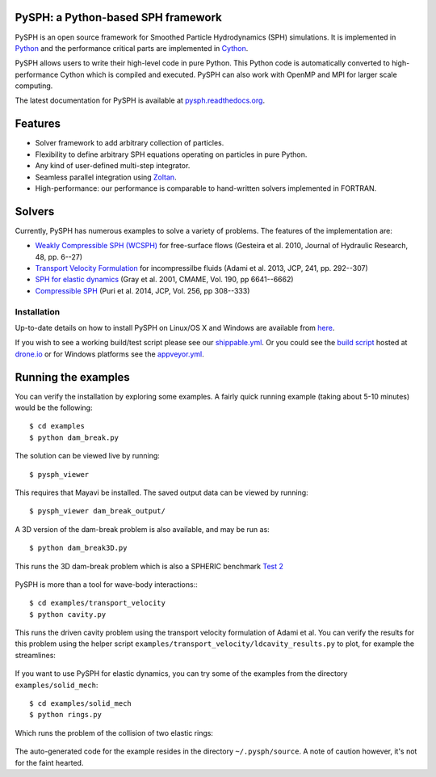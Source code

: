 PySPH: a Python-based SPH framework
-----------------------------------

|Shippable Status| |Drone Status| |Appveyor Status|

PySPH is an open source framework for Smoothed Particle Hydrodynamics
(SPH) simulations. It is implemented in
`Python <http://www.python.org>`__ and the performance critical parts
are implemented in `Cython <http://www.cython.org>`__.

PySPH allows users to write their high-level code in pure Python.  This Python
code is automatically converted to high-performance Cython which is compiled
and executed.  PySPH can also work with OpenMP and MPI for larger scale
computing.

The latest documentation for PySPH is available at
`pysph.readthedocs.org <http://pysph.readthedocs.org>`__.

.. |Shippable Status| image:: https://api.shippable.com/projects/540e849c3479c5ea8f9f030e/badge?branchName=master
   :target: https://app.shippable.com/projects/540e849c3479c5ea8f9f030e/builds/latest
.. |Drone Status| image:: https://drone.io/bitbucket.org/pysph/pysph/status.png
   :target: https://drone.io/bitbucket.org/pysph/pysph/latest
.. |Appveyor Status| image:: https://ci.appveyor.com/api/projects/status/emqifa4xg2b837qj
   :target: https://ci.appveyor.com/project/prabhuramachandran/pysph

Features
--------

-  Solver framework to add arbitrary collection of particles.
-  Flexibility to define arbitrary SPH equations operating on particles
   in pure Python.
-  Any kind of user-defined multi-step integrator.
-  Seamless parallel integration using
   `Zoltan <http://www.cs.sandia.gov/zoltan/>`__.
-  High-performance: our performance is comparable to hand-written
   solvers implemented in FORTRAN.

Solvers
-------

Currently, PySPH has numerous examples to solve a variety of problems.  The
features of the implementation are:

-  `Weakly Compressible SPH
   (WCSPH) <http://www.tandfonline.com/doi/abs/10.1080/00221686.2010.9641250>`__
   for free-surface flows (Gesteira et al. 2010, Journal of Hydraulic
   Research, 48, pp. 6--27)
-  `Transport Velocity
   Formulation <http://dx.doi.org/10.1016/j.jcp.2013.01.043>`__ for
   incompressilbe fluids (Adami et al. 2013, JCP, 241, pp. 292--307)
-  `SPH for elastic
   dynamics <http://dx.doi.org/10.1016/S0045-7825(01)00254-7>`__ (Gray
   et al. 2001, CMAME, Vol. 190, pp 6641--6662)
-  `Compressible SPH <http://dx.doi.org/10.1016/j.jcp.2013.08.060>`__
   (Puri et al. 2014, JCP, Vol. 256, pp 308--333)

Installation
============

Up-to-date details on how to install PySPH on Linux/OS X and Windows are
available from
`here <http://pysph.readthedocs.org/en/latest/installation.html>`__.

If you wish to see a working build/test script please see our `shippable.yml
<https://bitbucket.org/pysph/pysph/src/master/shippable.yml>`__.  Or you could
see the `build script <https://drone.io/bitbucket.org/pysph/pysph/admin>`__
hosted at `drone.io <http://drone.io>`__ or for Windows platforms see the
`appveyor.yml <https://bitbucket.org/pysph/pysph/src/master/appveyor.yml>`__.

Running the examples
--------------------

You can verify the installation by exploring some examples. A fairly
quick running example (taking about 5-10 minutes) would be the
following::

    $ cd examples
    $ python dam_break.py

The solution can be viewed live by running::

    $ pysph_viewer

This requires that Mayavi be installed. The saved output data can be
viewed by running::

    $ pysph_viewer dam_break_output/

A 3D version of the dam-break problem is also available, and may be run
as::

    $ python dam_break3D.py

This runs the 3D dam-break problem which is also a SPHERIC benchmark
`Test 2 <https://wiki.manchester.ac.uk/spheric/index.php/Test2>`__

.. figure:: https://bitbucket.org/pysph/pysph/raw/master/docs/Images/db3d.png
   :alt: Three-dimensional dam-break example

PySPH is more than a tool for wave-body interactions:::

    $ cd examples/transport_velocity
    $ python cavity.py

This runs the driven cavity problem using the transport velocity
formulation of Adami et al. You can verify the results for this problem
using the helper script
``examples/transport_velocity/ldcavity_results.py`` to plot, for example
the streamlines:

.. figure:: https://bitbucket.org/pysph/pysph/raw/master/docs/Images/ldc-streamlines.png
   :alt: Lid-driven-cavity example

If you want to use PySPH for elastic dynamics, you can try some of the
examples from the directory ``examples/solid_mech``::

    $ cd examples/solid_mech
    $ python rings.py

Which runs the problem of the collision of two elastic rings:

.. figure:: https://bitbucket.org/pysph/pysph/raw/master/docs/Images/rings-collision.png
   :alt: Collision of two steel rings

The auto-generated code for the example resides in the directory
``~/.pysph/source``. A note of caution however, it's not for the faint
hearted.

